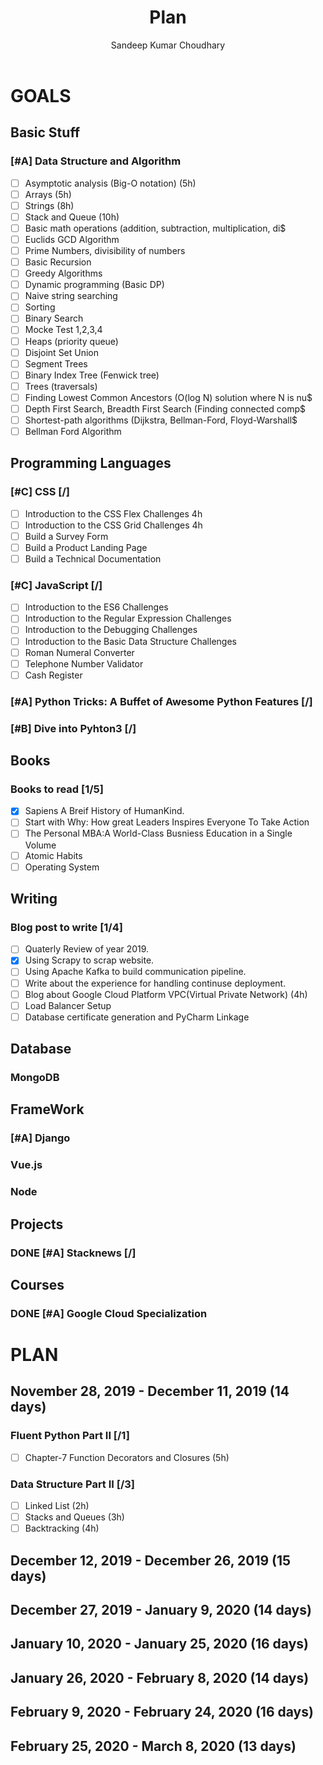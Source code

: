 #+TITLE: Plan
#+AUTHOR: Sandeep Kumar Choudhary
#+EMAIL: sandeepchoudhary1507@gmail.com
#+TAGS: read write dev ops task event meeting # Need to be category
* GOALS

** Basic Stuff
*** [#A] Data Structure and Algorithm 
   :PROPERTIES:
   :ESTIMATED: 
   :ACTUAL:
   :OWNER: sandeepk
   :ID: READ.1559638295
   :TASKID: READ.1559638295
   :END:
   - [ ] Asymptotic analysis (Big-O notation) (5h)
   - [ ] Arrays (5h)
   - [ ] Strings (8h)
   - [ ] Stack and Queue (10h)
   - [ ] Basic math operations (addition, subtraction, multiplication, di$
   - [ ] Euclids GCD Algorithm
   - [ ] Prime Numbers, divisibility of numbers
   - [ ] Basic Recursion
   - [ ] Greedy Algorithms
   - [ ] Dynamic programming (Basic DP)
   - [ ] Naive string searching
   - [ ] Sorting
   - [ ] Binary Search
   - [ ] Mocke Test 1,2,3,4
   - [ ] Heaps (priority queue)
   - [ ] Disjoint Set Union
   - [ ] Segment Trees
   - [ ] Binary Index Tree (Fenwick tree)
   - [ ] Trees (traversals)
   - [ ] Finding Lowest Common Ancestors (O(log N) solution where N is nu$
   - [ ] Depth First Search, Breadth First Search (Finding connected comp$
   - [ ] Shortest-path algorithms (Dijkstra, Bellman-Ford, Floyd-Warshall$
   - [ ] Bellman Ford Algorithm

** Programming Languages
*** [#C] CSS [/]
    :PROPERTIES:
    :ESTIMATED: 4
    :ACTUAL:
    :OWNER: sandeepk
    :ID: DEV.1553502889
    :TASKID: DEV.1553502889
    :END:
    - [ ] Introduction to the CSS Flex Challenges 4h
    - [ ] Introduction to the CSS Grid Challenges 4h
    - [ ] Build a Survey Form
    - [ ] Build a Product Landing Page
    - [ ] Build a Technical Documentation
*** [#C] JavaScript [/]
    :PROPERTIES:
    :ESTIMATED: 
    :ACTUAL:
    :OWNER: sandeepk
    :ID: DEV.1553503448
    :TASKID: DEV.1553503448
    :END:
    - [ ] Introduction to the ES6 Challenges
    - [ ] Introduction to the Regular Expression Challenges
    - [ ] Introduction to the Debugging Challenges
    - [ ] Introduction to the Basic Data Structure Challenges
    - [ ] Roman Numeral Converter
    - [ ] Telephone Number Validator
    - [ ] Cash Register
*** [#A] Python Tricks: A Buffet of Awesome Python Features [/]
    :PROPERTIES:
    :ESTIMATED: 
    :ACTUAL:
    :OWNER: sandeepk
    :ID: READ.1553503719
    :TASKID: READ.1553503719
    :END:
*** [#B] Dive into Pyhton3 [/]
    :PROPERTIES:
    :ESTIMATED: 
    :ACTUAL:
    :OWNER: sandeepk
    :ID: READ.1559639223
    :TASKID: READ.1559639223
    :END:

** Books
*** Books to read [1/5]
    :PROPERTIES:
    :ESTIMATED: 
    :ACTUAL:
    :OWNER: sandeepk
    :ID: READ.1553504274
    :TASKID: READ.1553504274
    :END:
    - [X] Sapiens A Breif History of HumanKind.
    - [ ] Start with Why: How great Leaders Inspires Everyone To Take Action
    - [ ] The Personal MBA:A World-Class Busniess Education in a Single Volume
    - [ ] Atomic Habits
    - [ ] Operating System 

** Writing
*** Blog post to write [1/4]
    :PROPERTIES:
    :ESTIMATED: 
    :ACTUAL:
    :OWNER: sandeepk
    :ID: WRITE.1560792221
    :TASKID: WRITE.1560792221
    :END:
    - [ ] Quaterly Review of year 2019.
    - [X] Using Scrapy to scrap website.
    - [ ] Using Apache Kafka to build communication pipeline.
    - [ ] Write about the experience for handling continuse deployment.
    - [ ] Blog about Google Cloud Platform VPC(Virtual Private Network)       (4h)
    - [ ] Load Balancer Setup
    - [ ] Database certificate generation and PyCharm Linkage
      
** Database
*** MongoDB
    :PROPERTIES:
    :ESTIMATED: 
    :ACTUAL:
    :OWNER: sandeepk
    :ID: READ.1553504661
    :TASKID: READ.1553504661
    :END:
** FrameWork
*** [#A] Django
    :PROPERTIES:
    :ESTIMATED: 
    :ACTUAL:
    :OWNER: sandeepk
    :ID: READ.1553504708
    :TASKID: READ.1553504708
    :END:
*** Vue.js
    :PROPERTIES:
    :ESTIMATED: 
    :ACTUAL:
    :OWNER: sandeepk
    :ID: READ.1553504723
    :TASKID: READ.1553504723
    :END:
*** Node
    :PROPERTIES:
    :ESTIMATED: 
    :ACTUAL:
    :OWNER: sandeepk
    :ID: READ.1553504753
    :TASKID: READ.1553504753
    :END:
** Projects
*** DONE [#A] Stacknews [/]
    :PROPERTIES:
    :ESTIMATED: 
    :ACTUAL:
    :OWNER: sandeepk
    :ID: DEV.1553504808
    :TASKID: DEV.1553504808
    :END:
** Courses
*** DONE [#A] Google Cloud Specialization
    :PROPERTIES:
    :ESTIMATED: 58
    :ACTUAL:
    :OWNER: sandeepk
    :ID: READ.1559492157
    :TASKID: READ.1559492157
    :END:

* PLAN
** November  28, 2019 - December  11, 2019 (14 days)
   :PROPERTIES:
   :wpd-sandeepk: 1
   :END:
*** Fluent Python Part II [/1]
    :PROPERTIES:
    :ESTIMATED: 5
    :ACTUAL:
    :OWNER: sandeepk
    :ID: READ.1573385682
    :TASKID: READ.1573385682
    :END:
    - [ ] Chapter-7 Function Decorators and Closures (5h)

*** Data Structure Part II [/3]
    :PROPERTIES:
    :ESTIMATED: 9
    :ACTUAL:
    :OWNER: sandeepk
    :ID: READ.1573385745
    :TASKID: READ.1573385745
    :END:
    - [ ] Linked List        (2h)
    - [ ] Stacks and Queues  (3h)
    - [ ] Backtracking       (4h)

** December  12, 2019 - December  26, 2019 (15 days)
   :PROPERTIES:
   :wpd-sandeepk: 1
   :END:
** December  27, 2019 - January    9, 2020 (14 days)
   :PROPERTIES:
   :wpd-sandeepk: 1
   :END:
** January   10, 2020 - January   25, 2020 (16 days)
   :PROPERTIES:
   :wpd-sandeepk: 1
   :END:
** January   26, 2020 - February   8, 2020 (14 days)
** February   9, 2020 - February  24, 2020 (16 days)
** February  25, 2020 - March      8, 2020 (13 days)
   

